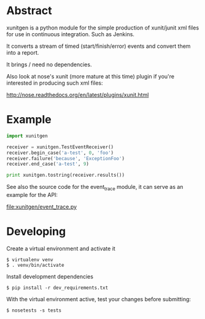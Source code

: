 * Abstract

xunitgen is a python module for the simple production of xunit/junit
xml files for use in continuous integration. Such as Jenkins.

It converts a stream of timed (start/finish/error) events and convert
them into a report.

It brings / need no dependencies.

Also look at nose's xunit (more mature at this time) plugin if you're
interested in producing such xml files:

  http://nose.readthedocs.org/en/latest/plugins/xunit.html

* Example

#+begin_src python
import xunitgen

receiver = xunitgen.TestEventReceiver()
receiver.begin_case('a-test', 0, 'foo')
receiver.failure('because', 'ExceptionFoo')
receiver.end_case('a-test', 9)

print xunitgen.tostring(receiver.results())
#+end_src

See also the source code for the event_trace module, it can serve as
an example for the API:

file:xunitgen/event_trace.py

* Developing

Create a virtual environment and activate it

#+begin_example
$ virtualenv venv
$ . venv/bin/activate
#+end_example

Install development dependencies

#+begin_example
$ pip install -r dev_requirements.txt
#+end_example

With the virtual environment active, test your changes before submitting:

#+begin_example
$ nosetests -s tests
#+end_example
